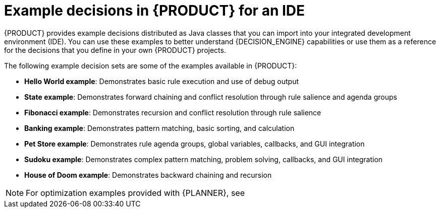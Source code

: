 [id='decision-examples-IDE-con_{context}']

= Example decisions in {PRODUCT} for an IDE

{PRODUCT} provides example decisions distributed as Java classes that you can import into your integrated development environment (IDE). You can use these examples to better understand {DECISION_ENGINE} capabilities or use them as a reference for the decisions that you define in your own {PRODUCT} projects.

The following example decision sets are some of the examples available in {PRODUCT}:

* *Hello World example*: Demonstrates basic rule execution and use of debug output
* *State example*: Demonstrates forward chaining and conflict resolution through rule salience and agenda groups
* *Fibonacci example*: Demonstrates recursion and conflict resolution through rule salience
* *Banking example*: Demonstrates pattern matching, basic sorting, and calculation
* *Pet Store example*: Demonstrates rule agenda groups, global variables, callbacks, and GUI integration
* *Sudoku example*: Demonstrates complex pattern matching, problem solving, callbacks, and GUI integration
* *House of Doom example*: Demonstrates backward chaining and recursion

NOTE: For optimization examples provided with {PLANNER}, see
ifdef::DM,PAM[]
{URL_GETTING_STARTED}#examples-con[_{GETTING_STARTED_PLANNER}_].
endif::[]
ifdef::DROOLS,JBPM[]
the https://docs.optaplanner.org/7.15.0.Final/optaplanner-docs/html_single/index.html#useCasesAndExamples[{PLANNER} User Guide].
endif::[]
